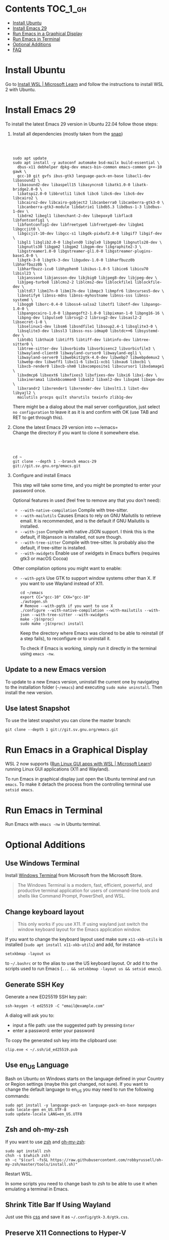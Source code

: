 * Emacs-WSL                                                        :noexport:

This guide shows you how to run Emacs with the Windows Subsystem for Linux WSL2
using Ubuntu as Linux distribution.

#+caption: Graphical Emacs in Windows 10 with WSL2
[[./img/emacs-wsl.png]]

#+BEGIN_QUOTE
I've removed the detailed instructions on WSL 1 installation. For WSL 2, a link to the documentation is sufficient, as it's straightforward to install. If you're still using WSL 1, please refer to the older [[https://github.com/hubisan/emacs-wsl/tree/v1.2.0][version]] of this documentation.
#+END_QUOTE

* Contents                                                         :TOC_1_gh:
- [[#install-ubuntu][Install Ubuntu]]
- [[#install-emacs-29][Install Emacs 29]]
- [[#run-emacs-in-a-graphical-display][Run Emacs in a Graphical Display]]
- [[#run-emacs-in-terminal][Run Emacs in Terminal]]
- [[#optional-additions][Optional Additions]]
- [[#faq][FAQ]]

* Install Ubuntu

Go to [[https://learn.microsoft.com/en-us/windows/wsl/install][Install WSL | Microsoft Learn]] and follow the instructions to install WSL 2 with Ubuntu.

* Install Emacs 29

To install the latest Emacs 29 version in Ubuntu 22.04 follow those steps:

1. Install all dependencies (mostly taken from the [[https://github.com/alexmurray/emacs-snap/blob/master/snapcraft.yaml][snap]])

   @@html:<br><br>@@

   #+BEGIN_SRC shell
     sudo apt update
     sudo apt install -y autoconf automake bsd-mailx build-essential \
       dbus-x11 debhelper dpkg-dev emacs-bin-common emacs-common g++-10 gawk \
       gcc-10 git gvfs ibus-gtk3 language-pack-en-base libacl1-dev libasound2 \
       libasound2-dev libaspell15 libasyncns0 libatk1.0-0 libatk-bridge2.0-0 \
       libatspi2.0-0 libbrotli1 libc6 libc6 libc6-dev libc6-dev libcairo2 \
       libcairo2-dev libcairo-gobject2 libcanberra0 libcanberra-gtk3-0 \
       libcanberra-gtk3-module libdatrie1 libdb5.3 libdbus-1-3 libdbus-1-dev \
       libdrm2 libegl1 libenchant-2-dev libepoxy0 libflac8 libfontconfig1 \
       libfontconfig1-dev libfreetype6 libfreetype6-dev libgbm1 libgccjit0 \
       libgccjit-10-dev libgcc-s1 libgdk-pixbuf2.0-0 libgif7 libgif-dev \
       libgl1 libglib2.0-0 libglvnd0 libglx0 libgmp10 libgnutls28-dev \
       libgnutls30 libgpm2 libgpm2 libgpm-dev libgraphite2-3 \
       libgstreamer1.0-0 libgstreamer-gl1.0-0 libgstreamer-plugins-base1.0-0 \
       libgtk-3-0 libgtk-3-dev libgudev-1.0-0 libharfbuzz0b libharfbuzz0b \
       libharfbuzz-icu0 libhyphen0 libibus-1.0-5 libice6 libicu70 libisl23 \
       libjansson4 libjansson-dev libjbig0 libjpeg8-dev libjpeg-dev \
       libjpeg-turbo8 liblcms2-2 liblcms2-dev liblockfile1 liblockfile-dev \
       libltdl7 libm17n-0 libm17n-dev libmpc3 libmpfr6 libncurses5-dev \
       libnotify4 libnss-mdns libnss-myhostname libnss-sss libnss-systemd \
       libogg0 liborc-0.4-0 liboss4-salsa2 libotf1 libotf-dev libpango-1.0-0 \
       libpangocairo-1.0-0 libpangoft2-1.0-0 libpixman-1-0 libpng16-16 \
       libpng-dev libpulse0 librsvg2-2 librsvg2-dev libsasl2-2 libsecret-1-0 \
       libselinux1-dev libsm6 libsndfile1 libsoup2.4-1 libsqlite3-0 \
       libsqlite3-dev libssl3 libsss-nss-idmap0 libstdc++6 libsystemd-dev \
       libtdb1 libthai0 libtiff5 libtiff-dev libtinfo-dev libtree-sitter0 \
       libtree-sitter-dev libvorbis0a libvorbisenc2 libvorbisfile3 \
       libwayland-client0 libwayland-cursor0 libwayland-egl1 \
       libwayland-server0 libwebkit2gtk-4.0-dev libwebp7 libwebpdemux2 \
       libwebp-dev libwoff1 libx11-6 libx11-xcb1 libxau6 libxcb1 \
       libxcb-render0 libxcb-shm0 libxcomposite1 libxcursor1 libxdamage1 \
       libxdmcp6 libxext6 libxfixes3 libxfixes-dev libxi6 libxi-dev \
       libxinerama1 libxkbcommon0 libxml2 libxml2-dev libxpm4 libxpm-dev \
       libxrandr2 libxrender1 libxrender-dev libxslt1.1 libxt-dev libyajl2 \
       mailutils procps quilt sharutils texinfo zlib1g-dev
   #+END_SRC

   There might be a dialog about the mail server configuration, just select ~no configuration~ to leave it as it is and confirm with OK (use TAB and RET to get through this).

2. Clone the latest Emacs 29 version into =~/emacs=\\

   Change the directory if you want to clone it somewhere else.

   #+BEGIN_EXPORT html
   <br>
   <br>
   #+END_EXPORT

   #+BEGIN_SRC shell
     cd ~
     git clone --depth 1 --branch emacs-29 git://git.sv.gnu.org/emacs.git
   #+END_SRC

3. Configure and install Emacs
   
   This step will take some time, and you might be prompted to enter your password once.

   Optional features in used (feel free to remove any that you don't need):

   - ~--with-native-compilation~ Compile with tree-sitter.
   - ~--with-mailutils~ Causes Emacs to rely on GNU Mailutils to retrieve email. It is recommended, and is the default if GNU Mailutils is installed. 
   - ~--with-json~ Compile with native JSON support. I think this is the default, if libjansson is installed, not sure though.
   - ~--with-tree-sitter~ Compile with tree-sitter. Is probably also the default, if tree-sitter is installed.
   - ~--with-xwidgets~ Enable use of xwidgets in Emacs buffers (requires gtk3 or macOS Cocoa)

   Other compilation options you might want to enable:

   - ~--with-pgtk~ Use GTK to support window systems other than X. If you want to use Wayland instead of X11.

     #+BEGIN_SRC shell
         cd ~/emacs
         export CC="gcc-10" CXX="gcc-10"
         ./autogen.sh
         # Remove --with-pgtk if you want to use X
         ./configure --with-native-compilation --with-mailutils --with-json --with-tree-sitter --with-xwidgets
         make -j$(nproc)
         sudo make -j$(nproc) install
     #+END_SRC

     Keep the directory where Emacs was cloned to be able to reinstall (if a step fails), to reconfigure or to uninstall it.
     
     To check if Emacs is working, simply run it directly in the terminal using ~emacs -nw~.

** Update to a new Emacs version

To update to a new Emacs version, uninstall the current one by navigating to the installation folder (=~/emacs=) and executing ~sudo make uninstall~. Then install the new version.

** Use latest Snapshot

To use the latest snapshot you can clone the master branch:

#+BEGIN_SRC shell
  git clone --depth 1 git://git.sv.gnu.org/emacs.git
#+END_SRC

* Run Emacs in a Graphical Display

WSL 2 now supports ([[https://learn.microsoft.com/en-us/windows/wsl/tutorials/gui-apps][Run Linux GUI apps with WSL | Microsoft Learn]]) running Linux GUI applications (X11 and Wayland).

To run Emacs in graphical display just open the Ubuntu terminal and run ~emacs~. To make it detach the process from the controlling terminal use ~setsid emacs~.

* Run Emacs in Terminal

Run Emacs with ~emacs -nw~ in Ubuntu terminal.

* Optional Additions

** Use Windows Terminal

Install [[https://www.microsoft.com/en-us/p/windows-terminal/9n0dx20hk701?rtc=1&activetab=pivot:overviewtab][Windows Terminal]] from Microsoft from the Microsoft Store.

#+BEGIN_QUOTE
The Windows Terminal is a modern, fast, efficient, powerful, and productive terminal application for users of command-line tools and shells like Command Prompt, PowerShell, and WSL.
#+END_QUOTE

** Change keyboard layout

#+BEGIN_QUOTE
This only works if you use X11. If using wayland just switch the window keyboard layout for the Emacs application window.
#+END_QUOTE

If you want to change the keyboard layout used make sure ~x11-xkb-utils~ is installed (~sudo apt install x11-xkb-utils~) and add, for instance

#+BEGIN_SRC shell
  setxkbmap -layout us
#+END_SRC

to =~/.bashrc= or to the alias to use the US keyboard layout. Or add it to the scripts used to run Emacs (~... && setxkbmap -layout us && setsid emacs~).

** Generate SSH Key

Generate a new ED25519 SSH key pair:

#+BEGIN_SRC shell
  ssh-keygen -t ed25519 -C "email@example.com"
#+END_SRC

A dialog will ask you to:

- input a file path: use the suggested path by pressing ~Enter~
- enter a password: enter your password

To copy the generated ssh key into the clipboard use:

#+BEGIN_SRC shell
  clip.exe < ~/.ssh/id_ed25519.pub
#+END_SRC

** Use en_US Language

Bash on Ubuntu on Windows starts on the language defined in your Country or Region settings (maybe this got changed, not sure). If you want to change the default language to en_US you may need to run the following commands:

#+BEGIN_SRC shell
  sudo apt install -y language-pack-en language-pack-en-base manpages
  sudo locale-gen en_US.UTF-8
  sudo update-locale LANG=en_US.UTF8
#+END_SRC

** Zsh and oh-my-zsh

If you want to use [[https://en.wikipedia.org/wiki/Z_shell][zsh]] and [[https://ohmyz.sh/][oh-my-zsh]]:

#+BEGIN_SRC shell
  sudo apt install zsh
  chsh -s $(which zsh)
  sh -c "$(curl -fsSL https://raw.githubusercontent.com/robbyrussell/oh-my-zsh/master/tools/install.sh)"
#+END_SRC

Restart WSL.

In some scripts you need to change bash to zsh to be able to use it when emulating a terminal in Emacs.

** Shrink Title Bar If Using Wayland

Just use this [[file:wayland-css/gtk.css][css]] and save it as =~/.config/gtk-3.0/gtk.css=.

** Preserve X11 Connections to Hyper-V

#+BEGIN_QUOTE
[2023-12-14 Thu] Not sure if this is still relevant.
#+END_QUOTE

The network connection between Windows and WSL2 breaks when your machine goes into standby or hibernate. Graphical Emacs & other GUI apps will terminate.

Should you want to preserve your GUI Emacs sessions between sleep, there are three options:

1. Use X2Go - virtual X11 server with Windows client

   This is the most preferred option

   a) Fix SSH host keys

      #+begin_src bash
      sudo apt-get remove --purge openssh-server
      sudo apt-get install openssh-server
      sudo service ssh --full-restart
      #+end_src

   b) Install X2Go on your Linux distribution

      #+begin_src bash
      apt install x2goserver
      #+end_src

   c) [[code.x2go.org/releases/X2GoClient_latest_mswin32-setup.exe][Download]] and install the client for Windows.

   d) Configure the

       Host: localhost
       Login: <your user>
       Session type: Published Applications

   e) After each WSL/Windows restart

      Launch ssh in Linux (if not started yet): sudo service ssh start Launch “X2Go Client” on Windows ad connect to the server with user/password Now you can launch X11 apps via the tray icon (see X2Go Published Applications)

   Source: [[https://derkoe.dev/blog/development-environment-in-wsl2/][Development Environment in WSL2]]

2. Forward X11 unix socket from WSL2 via WSL1 to X410/Vcxsrv/etc. running on Windows

   [[http://emacsredux.com/blog/2020/09/23/using-emacs-on-windows-with-wsl2/?ht-comment-id=688089][Using Emacs on Windows with WSL2 | Emacs Redux]]
   [[https://github.com/microsoft/WSL/issues/4619#issuecomment-678652118][microsoft/WSL#4619 {WSL 2} WSL 2 cannot access windows service via localhost:...]]

3. WSL Daemon - Stable X11 connection for WSL2

   [[https://github.com/nbdd0121/wsld][GitHub - nbdd0121/wsld: WSL Daemon - Stable X11 connection and time synchroni...]]

* FAQ

** Where is the root folder located?

The root is accessible as ~\\wsl$~ in file explorer. 

** How to access Linux files from Windows?

Run ~explorer.exe .~ in WSL to open the Windows File Explorer at the current location. The path will start with ~\\wsl$~ unless it is a mounted drive. In the File Explorer the files and folders can be copied, moved and edited as usual (see this blog [[https://devblogs.microsoft.com/commandline/whats-new-for-wsl-in-windows-10-version-1903/][post]]).

** How start WSL from File Explorer in the current folder?

To start WSL from Windows File Explorer just type ~wsl~ into the location input box or hold down ~Shift~ while right-clicking and select ~Open Linux shell here~ from the context menu. If it's a network drive it has to be mounted else this will not work.
